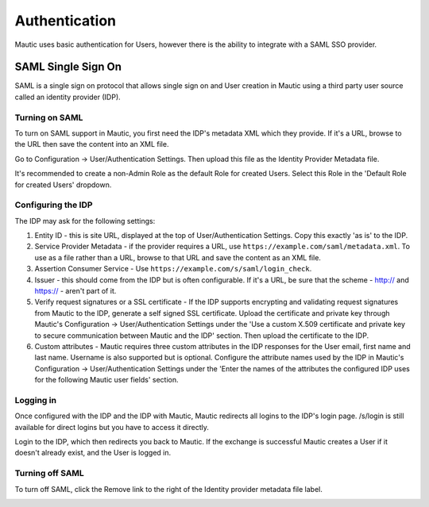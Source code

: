 Authentication
==============

Mautic uses basic authentication for Users, however there is the ability to integrate with a SAML SSO provider.

SAML Single Sign On
-------------------
SAML is a single sign on protocol that allows single sign on and User creation in Mautic using a third party user source called an identity provider (IDP).

Turning on SAML
~~~~~~~~~~~~~~~
To turn on SAML support in Mautic, you first need the IDP's metadata XML which they provide. If it's a URL, browse to the URL then save the content into an XML file.

Go to Configuration -> User/Authentication Settings. Then upload this file as the Identity Provider Metadata file.

It's recommended to create a non-Admin Role as the default Role for created Users. Select this Role in the 'Default Role for created Users' dropdown.

Configuring the IDP
~~~~~~~~~~~~~~~~~~~
The IDP may ask for the following settings:

1. Entity ID - this is site URL, displayed at the top of User/Authentication Settings. Copy this exactly 'as is' to the IDP.

2. Service Provider Metadata - if the provider requires a URL, use ``https://example.com/saml/metadata.xml``. To use as a file rather than a URL, browse to that URL and save the content as an XML file.

3. Assertion Consumer Service - Use ``https://example.com/s/saml/login_check``.

4. Issuer - this should come from the IDP but is often configurable. If it's a URL, be sure that the scheme - http:// and https:// - aren't part of it.

5. Verify request signatures or a SSL certificate - If the IDP supports encrypting and validating request signatures from Mautic to the IDP, generate a self signed SSL certificate. Upload the certificate and private key through Mautic's Configuration -> User/Authentication Settings under the 'Use a custom X.509 certificate and private key to secure communication between Mautic and the IDP' section. Then upload the certificate to the IDP.

6. Custom attributes - Mautic requires three custom attributes in the IDP responses for the User email, first name and last name. Username is also supported but is optional. Configure the attribute names used by the IDP in Mautic's Configuration -> User/Authentication Settings under the 'Enter the names of the attributes the configured IDP uses for the following Mautic user fields' section.

Logging in
~~~~~~~~~~
Once configured with the IDP and the IDP with Mautic, Mautic redirects all logins to the IDP's login page. /s/login is still available for direct logins but you have to access it directly.

Login to the IDP, which then redirects you back to Mautic. If the exchange is successful Mautic creates a User if it doesn't already exist, and the User is logged in.

Turning off SAML
~~~~~~~~~~~~~~~~
To turn off SAML, click the Remove link to the right of the Identity provider metadata file label.

.. image:: images/authentication-settings.png
  :width: 800
  :alt: Screenshot of the authentication settings section